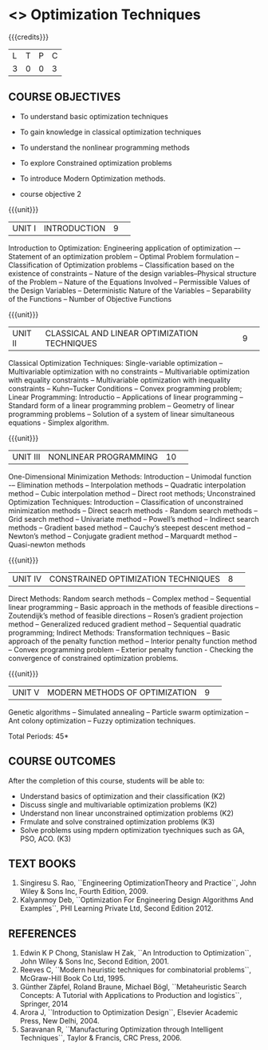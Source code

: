 * <<<S2>>> Optimization Techniques
:properties:
:author:  Dr J Bhuvana and Dr S Sarawathi
:date: 
:end:

#+startup: showall
#+begin_comment
NIL
#+end_comment


{{{credits}}}
|L|T|P|C|
|3|0|0|3|

** COURSE OBJECTIVES
- To understand basic optimization techniques
- To gain knowledge in classical optimization techniques
- To understand the nonlinear programming methods
- To explore Constrained optimization problems
- To introduce Modern  Optimization methods.

- course objective 2


{{{unit}}}
|UNIT I|INTRODUCTION|9| 
Introduction to Optimization: Engineering application of optimization –- Statement of an optimization problem -- Optimal Problem formulation -- Classification of Optimization problems -- Classification based on the existence of constraints -- Nature of the design variables--Physical structure of the Problem --  Nature of the Equations Involved --  Permissible Values of the Design Variables -- Deterministic Nature of the Variables -- Separability of the Functions -- Number of Objective Functions

{{{unit}}}
|UNIT II|CLASSICAL AND LINEAR OPTIMIZATION TECHNIQUES |9| 
Classical Optimization Techniques: Single-variable optimization -- Multivariable optimization with no constraints -- Multivariable optimization with equality constraints -- Multivariable optimization with inequality constraints -- Kuhn–Tucker Conditions -- Convex programming problem; Linear Programming:  Introductio -- Applications of linear programming -- Standard form of a linear programming problem -- Geometry of linear programming problems -- Solution of a system of linear simultaneous equations - Simplex algorithm.

{{{unit}}}
|UNIT III| NONLINEAR PROGRAMMING |10| 
One-Dimensional Minimization Methods: Introduction -- Unimodal function -– Elimination methods -- Interpolation methods -- Quadratic interpolation method -- Cubic interpolation method -- Direct root methods; Unconstrained Optimization Techniques:  Introduction -- Classification of unconstrained minimization methods -- Direct seacrh methods - Random search methods -- Grid search method -- Univariate method -- Powell’s method -- Indirect search methods -- Gradient based method -- Cauchy’s steepest descent method -- Newton’s method -- Conjugate gradient method -- Marquardt method -- Quasi-newton methods


{{{unit}}}
|UNIT IV| CONSTRAINED OPTIMIZATION TECHNIQUES |8| 
Direct Methods: Random search methods -- Complex method -- Sequential linear programming -- Basic approach in the methods of feasible directions -- Zoutendijk’s method of feasible directions -- Rosen’s gradient projection method -- Generalized reduced gradient method -- Sequential quadratic programming; Indirect Methods: Transformation techniques -- Basic approach of the penalty function method -- Interior penalty function method -- Convex programming problem -- Exterior penalty function - Checking the convergence of constrained optimization problems.

{{{unit}}}
|UNIT V| MODERN METHODS OF OPTIMIZATION |9| 
Genetic algorithms -- Simulated annealing -- Particle swarm  optimization -- Ant colony optimization -- Fuzzy optimization techniques. 

\hfill *Total Periods: 45*

** COURSE OUTCOMES
After the completion of this course, students will be able to: 
- Understand basics of optimization and their classification (K2)
- Discuss single and multivariable optimization problems (K2)
- Understand non linear unconstrained optimization problems (K2)
- Frmulate and solve constrained optimization problems (K3)
- Solve problems using mpdern optimization tyechniques such as GA, PSO, ACO. (K3)

** TEXT BOOKS
    1. Singiresu S. Rao, ``Engineering OptimizationTheory and Practice``,  John Wiley & Sons Inc, Fourth Edition, 2009.
    2. Kalyanmoy Deb, ``Optimization For Engineering Design Algorithms And Examples``, PHI Learning Private Ltd, Second Edition 2012.

** REFERENCES
1.  Edwin K P Chong, Stanislaw H Zak, ``An Introduction to Optimization``, John Wiley & Sons Inc, Second Edition, 2001.
2.  Reeves C, ``Modern heuristic techniques for combinatorial problems``, McGraw-Hill Book Co Ltd, 1995.
3. Günther Zäpfel, Roland Braune, Michael Bögl, ``Metaheuristic Search Concepts: A Tutorial with Applications to Production and logistics``, Springer, 2014
4. Arora J, ``Introduction to Optimization Design``, Elsevier Academic Press, New Delhi, 2004.
5. Saravanan R, ``Manufacturing Optimization through Intelligent Techniques``, Taylor & Francis, CRC Press, 2006.



